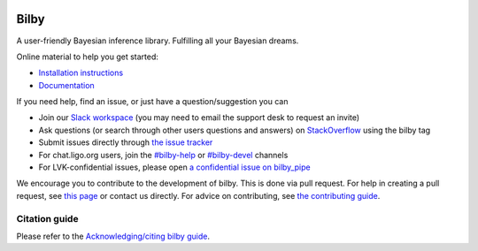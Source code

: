|pipeline status| |coverage report| |pypi| |conda| |version|

=====
Bilby
=====

A user-friendly Bayesian inference library.
Fulfilling all your Bayesian dreams.

Online material to help you get started:

-  `Installation instructions <https://bilby-dev.github.io/bilby/installation.html>`__
-  `Documentation <https://bilby-dev.github.io/bilby/>`__

If you need help, find an issue, or just have a question/suggestion you can

- Join our `Slack workspace <https://bilby-code.slack.com/>`__ (you may need to email the support desk to request an invite)
- Ask questions (or search through other users questions and answers) on `StackOverflow <https://stackoverflow.com/questions/tagged/bilby>`__ using the bilby tag
- Submit issues directly through `the issue tracker <https://github.com/bilby-dev/bilby/issues>`__
- For chat.ligo.org users, join the `#bilby-help <https://chat.ligo.org/ligo/channels/bilby-help>`__ or `#bilby-devel <https://chat.ligo.org/ligo/channels/bilby-devel>`__ channels
- For LVK-confidential issues, please open `a confidential issue on bilby_pipe <https://github.com/bilby-dev/bilby_pipe/-/issues/new>`__

We encourage you to contribute to the development of bilby. This is done via pull request.  For
help in creating a pull request, see `this page
<https://docs.github.com/en/pull-requests/collaborating-with-pull-requests/proposing-changes-to-your-work-with-pull-requests/creating-a-pull-request>`__ or contact
us directly. For advice on contributing, see `the contributing guide <https://github.com/bilby-dev/bilby/blob/master/CONTRIBUTING.md>`__.


--------------
Citation guide
--------------

Please refer to the `Acknowledging/citing bilby guide <https://bilby-dev.github.io/bilby/citing-bilby.html>`__.

.. |pipeline status| image:: https://github.com/bilby-dev/bilby/actions/workflows/unit-tests.yml/badge.svg
   :target: https://github.com/bilby-dev/bilby/commits/master
.. |coverage report| image:: https://github.com/bilby-dev/bilby/badges/master/coverage.svg
   :target: https://lscsoft.docs.ligo.org/bilby/htmlcov/
.. |pypi| image:: https://badge.fury.io/py/bilby.svg
   :target: https://pypi.org/project/bilby/
.. |conda| image:: https://img.shields.io/conda/vn/conda-forge/bilby.svg
   :target: https://anaconda.org/conda-forge/bilby
.. |version| image:: https://img.shields.io/pypi/pyversions/bilby.svg
   :target: https://pypi.org/project/bilby/

